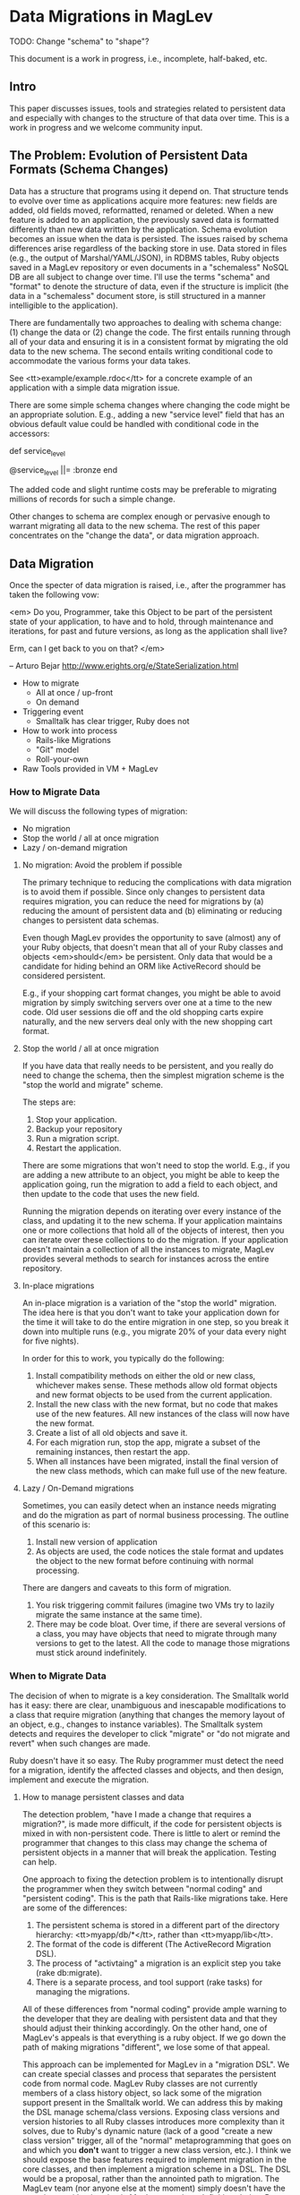 * Data Migrations in MagLev

  TODO: Change "schema" to "shape"?

  This document is a work in progress, i.e., incomplete, half-baked, etc.

** Intro

  This paper discusses issues, tools and strategies related to persistent
  data and especially with changes to the structure of that data over
  time.  This is a work in progress and we welcome community input.

** The Problem: Evolution of Persistent Data Formats (Schema Changes)

   Data has a structure that programs using it depend on.  That structure
   tends to evolve over time as applications acquire more features: new
   fields are added, old fields moved, reformatted, renamed or
   deleted. When a new feature is added to an application, the previously
   saved data is formatted differently than new data written by the
   application.  Schema evolution becomes an issue when the data is
   persisted.  The issues raised by schema differences arise regardless of
   the backing store in use.  Data stored in files (e.g., the output of
   Marshal/YAML/JSON), in RDBMS tables, Ruby objects saved in a MagLev
   repository or even documents in a "schemaless" NoSQL DB are all subject
   to change over time.  I'll use the terms "schema" and "format" to denote
   the structure of data, even if the structure is implicit (the data in a
   "schemaless" document store, is still structured in a manner
   intelligible to the application).

   There are fundamentally two approaches to dealing with schema change:
   (1) change the data or (2) change the code.  The first entails running
   through all of your data and ensuring it is in a consistent format by
   migrating the old data to the new schema.  The second entails writing
   conditional code to accommodate the various forms your data takes.

   See <tt>example/example.rdoc</tt> for a concrete example of an
   application with a simple data migration issue.

   There are some simple schema changes where changing the code might be an
   appropriate solution. E.g., adding a new "service level" field that has
   an obvious default value could be handled with conditional code in the
   accessors:

     def service_level
       # Initialize to bronze for old customers.  New customers
       # have service_level set in initializer.
       @service_level ||= :bronze
     end

   The added code and slight runtime costs may be preferable to migrating
   millions of records for such a simple change.

   Other changes to schema are complex enough or pervasive enough to
   warrant migrating all data to the new schema.  The rest of this paper
   concentrates on the "change the data", or data migration approach.

** Data Migration

   Once the specter of data migration is raised, i.e., after the programmer
   has taken the following vow:

     <em>
     Do you, Programmer, take this Object to be part of the persistent
     state of your application, to have and to hold, through maintenance
     and iterations, for past and future versions, as long as the
     application shall live?

     Erm, can I get back to you on that?
     </em>

     -- Arturo Bejar http://www.erights.org/e/StateSerialization.html

   + How to migrate
     + All at once / up-front
     + On demand
   + Triggering event
     + Smalltalk has clear trigger, Ruby does not
   + How to work into process
     + Rails-like Migrations
     + "Git" model
     + Roll-your-own
   + Raw Tools provided in VM + MagLev

*** How to Migrate Data

    We will discuss the following types of migration:
    + No migration
    + Stop the world / all at once migration
    + Lazy / on-demand migration

**** No migration: Avoid the problem if possible

     The primary technique to reducing the complications with data
     migration is to avoid them if possible.  Since only changes to
     persistent data requires migration, you can reduce the need for
     migrations by (a) reducing the amount of persistent data and (b)
     eliminating or reducing changes to persistent data schemas.

     Even though MagLev provides the opportunity to save (almost) any of
     your Ruby objects, that doesn't mean that all of your Ruby classes and
     objects <em>should</em> be persistent. Only data that would be a
     candidate for hiding behind an ORM like ActiveRecord should be
     considered persistent.

     E.g., if your shopping cart format changes, you might be able to avoid
     migration by simply switching servers over one at a time to the new
     code.  Old user sessions die off and the old shopping carts expire
     naturally, and the new servers deal only with the new shopping cart
     format.

**** Stop the world / all at once migration

     If you have data that really needs to be persistent, and you really do
     need to change the schema, then the simplest migration scheme is the
     "stop the world and migrate" scheme.

     The steps are:
     1. Stop your application.
     2. Backup your repository
     3. Run a migration script.
     4. Restart the application.

     There are some migrations that won't need to stop the world.  E.g., if
     you are adding a new attribute to an object, you might be able to keep
     the application going, run the migration to add a field to each
     object, and then update to the code that uses the new field.

     Running the migration depends on iterating over every instance of the
     class, and updating it to the new schema.  If your application
     maintains one or more collections that hold all of the objects of
     interest, then you can iterate over these collections to do the
     migration.  If your application doesn't maintain a collection of all
     the instances to migrate, MagLev provides several methods to search
     for instances across the entire repository.

**** In-place migrations

     An in-place migration is a variation of the "stop the world"
     migration.  The idea here is that you don't want to take your
     application down for the time it will take to do the entire migration
     in one step, so you break it down into multiple runs (e.g., you
     migrate 20% of your data every night for five nights).

     In order for this to work, you typically do the following:
     1. Install compatibility methods on either the old or new class,
        whichever makes sense.  These methods allow old format objects and
        new format objects to be used from the current application.
     2. Install the new class with the new format, but no code that makes
        use of the new features.  All  new instances of the class will now
        have the new format.
     3. Create a list of all old objects and save it.
     4. For each migration run, stop the app, migrate a subset of the
        remaining instances, then restart the app.
     5. When all instances have been migrated, install the final version of
        the new class methods, which can make full use of the new feature.

**** Lazy / On-Demand migrations

     Sometimes, you can easily detect when an instance needs migrating and
     do the migration as part of normal business processing.  The outline
     of this scenario is:

     1. Install new version of application
     2. As objects are used, the code notices the stale format and updates
        the object to the new format before continuing with normal
        processing.

     There are dangers and caveats to this form of migration.
     1. You risk triggering commit failures (imagine two VMs try to lazily
        migrate the same instance at the same time).
     2. There may be code bloat.  Over time, if there are several versions
        of a class, you may have objects that need to migrate through many
        versions to get to the latest.  All the code to manage those
        migrations must stick around indefinitely.

*** When to Migrate Data

    The decision of when to migrate is a key consideration.  The Smalltalk
    world has it easy: there are clear, unambiguous and inescapable
    modifications to a class that require migration (anything that changes
    the memory layout of an object, e.g., changes to instance variables).
    The Smalltalk system detects and requires the developer to click
    "migrate" or "do not migrate and revert" when such changes are
    made.

    Ruby doesn't have it so easy. The Ruby programmer must detect the need
    for a migration, identify the affected classes and objects, and then
    design, implement and execute the migration.

**** How to manage persistent classes and data

     The detection problem, "have I made a change that requires a
     migration?", is made more difficult, if the code for persistent
     objects is mixed in with non-persistent code.  There is little to
     alert or remind the programmer that changes to this class may change
     the schema of persistent objects in a manner that will break the
     application.  Testing can help.

     One approach to fixing the detection problem is to intentionally
     disrupt the programmer when they switch between "normal coding" and
     "persistent coding". This is the path that Rails-like migrations
     take.  Here are some of the differences:

     1. The persistent schema is stored in a different part of the
        directory hierarchy: <tt>myapp/db/*</tt>, rather than
        <tt>myapp/lib</tt>.
     2. The format of the code is different (The ActiveRecord Migration
        DSL).
     3. The process of "activtaing" a migration is an explicit step you
        take (rake db:migrate).
     4. There is a separate process, and tool support (rake tasks) for
        managing the migrations.

     All of these differences from "normal coding" provide ample warning to
     the developer that they are dealing with persistent data and that they
     should adjust their thinking accordingly.  On the other hand, one of
     MagLev's appeals is that everything is a ruby object.  If we go down
     the path of making migrations "different", we lose some of that
     appeal.

     This approach can be implemented for MagLev in a "migration DSL".  We
     can create special classes and process that separates the persistent
     code from normal code. MagLev Ruby classes are not currently members
     of a class history object, so lack some of the migration support
     present in the Smalltalk world.  We can address this by making the DSL
     manage schema/class versions.  Exposing class versions and version
     histories to all Ruby classes introduces more complexity than it
     solves, due to Ruby's dynamic nature (lack of a good "create a new
     class version" trigger, all of the "normal" metaprogramming that goes
     on and which you *don't* want to trigger a new class version, etc.).
     I think we should expose the base features required to implement
     migration in the core classes, and then implement a migration scheme
     in a DSL.  The DSL would be a proposal, rather than the annointed path
     to migration.  The MagLev team (nor anyone else at the moment) simply
     doesn't have the experience with migration in MagLev to make a
     definitive choice.  Better to show a path, provide base features
     (Object>>become, etc.) and engage the community to help us with
     developing approaches to the problem.

     + How does a strategy identify objects in an old schema? (by class
       identity/version).
     + How does a migration recover from failure half way through?  E.g.,
       if you are migrating instances 10k at a time, and you've succesfully
       migrated 100k objects, and then fail with 100k left, you now have a
       repository with a mix of old and new, but you haven't installed the
       new code?....

**** Two Migration Strategies: Class Version Based and "Ruby" migrations

    You can keep the identity of your new classes, or, you can version
    classes.  MagLev does not currently provide support for class
    versioning out of the box.  Class versioning *is* something GemStone/S
    provides for the Smalltalk product, but Smalltalk semantics do not
    allow the re-opening of classes that Ruby allows.  Smalltalk requires
    class versioning, where Ruby allows alternative data migration
    strategies.  For background on the Smalltalk migration strategy, you
    can read Chapter 8 of the GS64 Programming Guide.

    A nice aspect of using class versioning to manage migrations, is that
    it can manage coordinated changes of behavior with changes to schema.
    E.g., in the example of changing the Point class from rectangular to
    polar coordinates, you'd want to change not only schema (@x and @y
    become @theta and @r), but you also want to change methods (e.g.,
    "def x; @x; end" becomes a calculation, not a simple accessor.

    If you don't want the complexity of versioned classes, then some other
    mechanism must be used to coordinate the correct behavior with the
    schema (simplest approach is to force migration of data when an old
    instance is found, then use new behavior).


    Smalltalk:
    + OldClass migrateTo: NewClass  # defines the class to migrate to
    + anInstance migrate
    + allAnimals do: [ :each | each migrate ]
    + Animal migrateInstances: [a, b, c] to: NewAnimal

    To migrate all instances of old versions of Animal to NewAnimal:

    | animalHist allAnimals|
    animalHist := Animal classHistory.
    allAnimals := SystemRepository listInstances: animalHist.

    "returns an array of the same size as the class history.
     Each element in the array is a set corresponing to one
     version of the class. Each set contains all the instances of
     that version of the class."

    1 to: animalHist size-1 do: [:index|
      (animalHist at: index) migrateInstances: (allAnimals at: index)
                             to: (animalHist at animalHist size) ] .

** The Broader Application Life Cycle

   Schema changes happen in the broader context of an application
   life-cycle.  A robust solution to the Data Migration issue must address
   both the development and deployment phases of an application.

   Consider a web application.  Typically, there are many short lived
   development iterations, many of which are followed by a deployment of
   the app into production.  The Data Migration solution must support quick
   development iterations, and also deploying those changes to staging,
   testing and deployment environments.  This means providing tools, hooks
   or other support to coordinate the persistent schema, the state of the
   repository and the state of non-persistent application code and other
   files.

*** Development Stage

    A typical development iteration cycles through many loops of:

    1. Change schema, e.g., through a migration file, e.g.:
         $ rails generate model Product name:string description:text
    2. Update development repository to new schema, with data migration,
       e.g.: $ rake db:migrate
    3. Edit client code (models, views, tests, etc.)
    4. Edit deployment scripts  / configuration
    5. Commit to a VCS, e.g., "$ git commit -m 'Added @foo to model'"

    There may be many loops through these steps.

    During development, the developer maintains the coordination between
    the state of the repository and the state of the application code,
    config etc.  This is done manually, and is what the developer is paid
    to do.

    In Smalltalk, the coordination between the "client code" and the
    "repository schema" is all in the image.  In Ruby,

*** Deployment and other stages

    When it comes to testing and deployment, the same set of resources
    needs to be coordinated in a different computing environment (e.g., the
    test db and test machines, or the staging or deployment environments).
    This is typically done via scripting (capistrano, vlad, etc.), and is
    typically done once per environment (unless errors arise).

    1. checkout the appropriate tag from VCS ($ git checkout -rV_1_0 foo)
    2. Run the deployment script: $ cap deploy
    3. Test

** List of changes and how to deal with them

   The problematic changes are ones where something about the class
   definition is incompatible with old format instances.  In Smalltalk, this was
   the offset of the instance variables (compiled methods have integer
   offsets to instance variables; they don't search by name).
   But old-style objects still refer to old-style classes (version history
   etc.).   In ruby, there will be (typically) only one class.
   You wouldn't want to trigger a global migration everytime somone monkey
   patched Object...

*** Add an attribute

    This is a relatively easy migration.  See the +example+ directory for
    sample code.

*** Remove an attribute

    The order of actions should be the opposite of add an attribute:
    1. Remove the code that accesses the attribute
    2. Do a data migration to remove that attribute

    Note: There won't be any immediate space savings by removing the
    attribute.
*** Rename an attribute

    Similar to remove an attribute

**** Via accessors:

     Consider just providing an accessor that reads the old name.  It will
     be quicker and safer than changing the actual instance variable name.

     Original:

       class C
         VERSION "1.0.0"

         attr_accessor :foo

         def initialize(foo)
           @foo = foo
         end
       end

     New:

       class C
         VERSION "1.0.1"

         # attr_accessor :foo

         def bar
           @foo
         end

         def bar=(value)
           @foo = value
         end

         def initialize(bar)
           @foo = bar
         end
       end

**** Via renaming

     Really. Just go back and write an accessor.

*** Rename a class
*** Change superclass
    + May require Object>>become
*** Persistently Mixin a module

    It is possible to avoid a migration here by mixing in the new module in
    the transient space.  Leave old classes persisted, but in your app
    startup code, do the include.  This would be done on each VM boot.

    Downside: Complex
*** Change a constant
*** Methods
*** Class hierarchy changes
**** Singleton classes
** More Complex Migration Needs

   The GemStone/S Smalltalk programming environment uses Object>>become,
   class versions and class histories to help in migration tasks.  The
   primary benefit is support for migrating instances without stopping the
   application.  The idea is that by simultaneously having two class
   hierarchies (the new, currently running class hierarchy, and the old
   version of the classes), that objects can be migrated while the
   application runs.

   The key for this to work is that objects retain a direct reference to
   their class, which holds the methods.  Old format objects use old code
   and new format objects use the methods in the new class.

*** Example 1: Change interpretation/meaning of instance variable

    TODO: Write a small app that demonstrates this?

    Suppose you have an application with a Geometry class that stores
    angles in degrees:

       class Geometry
         attr_accessor :angle   # @angle holds value in degrees
         ...
       end

    You want to change the application to do calculations in radians.
    The following migration strategy is possible.

    1. The running application is working off of the original code (i.e.,
       angles are in degrees).
    2. A new version of the class is introduced.  It redefines the angle
       accessor to convert from radians (the stored format) to degrees (the
       format in use by the old version of the code).  At this point, there
       are no instances of this new class, so there will be no invocations
       of this new method yet.
    3. A migration thread is started, which finds all old objects, and
       migrates them to the new format.  It will atomically (a) convert the
       value of @angle from degrees to radians, and make the class of that
       object be the new version of the class.  Now, any of the old code
       that gets a new object (which has @angle stored as radians) and asks
       for its angle, will invoke the new accessor which converts back to
       degrees and reports degrees.
    4. After all instances have been converted, the method dictionary of
       the new class is updated (an atomic operation) to switch over to the
       final version of the code where everything is done in radians.
    5. The old class file can then be freed for garbage collection.
*** Example 2: Lazy update of objects

    + Install the new class (there will be no instances of it).
    + Replace the method dictionary of the original class, such that all
      access to the old instances invokes a migration.
    + As each old instance is accessed during normal business, the first
      method invocation triggers a migration to the new class, a become,
      and then the invocation is re-triggered on the object now that it
      is an instance of the new class, so it gets the new method
      dictionaries and it has had its state updated via the migration.

** Tools Provided by MagLev
   + To find instances that need migration: Class#all_instances,
     ObjectSpace#all_instances
   + ACID Transactions to run migration code in
   + Should write a migration helper ala active record migrations?
   + Object>>become etc.
*** How to find instances in need of migration

    There are two ways to search for all instances needing migration: (a)
    use application level collections (b) search the repository.

    If your application keeps all instances of interest in its own
    application level collection (e.g., all BlogPosts are in
    Maglev::PERSISTENT_ROOT[BlogPosts]), then you simply need to iterate
    over that collection to find all of the instances needed for
    migration.  Additionally, you have the opportunity to modify the setter
    methods on the collection to check that new instances are migrated as
    well.

    If there is no reliable collection of all instances, then you'll need
    to perform a repository search.  MagLev offers the following methods:

    Class#all_instances: The <tt>all_instances</tt> method on +Class+ will
    return a collection of all the instances of that class.  It does this
    by searching every object in the repository, and returning those that
    are direct instances of that class (i.e., it will not return instances
    of subclasses).

** Appendix: Differences Between Smalltalk and Ruby

   Smalltalk and Ruby face a different set of persistence issues.  While
   this paper is informed by the GemStone Smalltalk features and recipes
   for data migration, we approach the issue from a ruby perspective, as
   the needs of the Ruby programmer are different than the needs of the
   Smalltalk programmer due to differences in the languages.

*** Smalltalk requires instance migration; ruby does not

    In Smalltalk, certain changes to a class *require* instance migration
    (any change to instance variables, class variables or inheritance
    hierarchy).  Smalltalk classes hold the list of instance variable
    names, and all instances of a Smalltalk class have space allocated for
    each instance variable defined in its class (and superclasses).  If the
    set of instance variables changes, then the system must visit each
    instance, and update the set of instance variables stored in it.
    Furthermore, all methods that reference those instance variables must
    be updated, since instance variables are encoded in a method as an
    offset from the object header.  If the position of an instance variable
    changes, then all methods that reference will have the wrong offset.
    So, the Smalltalk system must re-compile all methods for a class when
    the instance variables change.

    Ruby does not store a list of instance variables in a Class.  Instead,
    each object starts life with no instance variables, and storage is
    allocated at runtime as methods that reference the instance variables
    are invoked.  This means that different instances of the same Ruby
    class can occupy different amounts of memory and have completely
    different subsets of instance variables set for it.  Furthermore,
    singleton classes and metaprogramming methods (instance_variable_set)
    can set unique instance variables on some objects.

*** Smalltalk knows when to version a class; Ruby does not know

    The Smalltalk programming environment can detect when it is necessary to
    create a new version of a class, and asks the programmer to confirm.
    The Ruby environment does not have a clear dmarcation of when it is
    necessary to create a new version of a class, so we rely on the
    developer / admin to tell the system when to create a new version (and
    of what).

** Guidelines and Gotchas for Migration
   + You can't "delete" an instance variable (true only for fixed inst
     vars?).   So, if you have @foo in V1 of your class, then you abandon
     using @foo in V2, and then re-use @foo for something else in V3, then
     your old V1 instances will have @foo inst var, but it will be V1 data,
     not V3 data.
   + If we go with versioned classes, then you should not use a class as a
     key in a hash or for other comparisons.  E.g., if you do:

       # version 1 of point
       class Point
         # use cartesian coordinates...
         ...
       end
       Maglev::PERSISTENT_ROOT[Point] = []
       10.times { |i| Maglev::PERSISTENT_ROOT[Point] << Point.new(i,i) }


     and then you create a new version of Point:
       # version 2 of point
       class Point
         # use polar coordinates...
         ...
       end

     Now, when you go to Maglev::PERSISTENT_ROOT[Point], you are going to
     get nil, since Object::Point is now a new class, hence new identity.

** Issues / TODO
   + Write about commit conflicts and lazy migrations (two different VMs
     try to lazily migrate the same old instance).

   + Write a migration framework to help.  See the specs in test for more
     details.

     The reason to do this is that Ruby (esp Rails) developers are very
     into an iterative life-cycle, where there will be many small data
     format changes over the course of a few months (even in production).
     They are used to a migration framework and want it regardless of the
     ORM.

   + Write sample programs for several of the most popular migrations.

   + How to handle migrating instances that are indexed.
   + How do you migrate sub-classes?
   + How do you deal with references to classes?  If some object references
     V1 of ClassX, and you change its class to V2, then how do you update
     the reference held by the object?

     This is only a problem if you actually version classes.  In ruby, if
     you re-open classes, then you don't have problems???

   + Migrations paradigm
   + Version control paradigm
     + You check in code and data
       (this is the hook to know what classes to version, and when to
       version them).
       In ST, the system knows when to version a class (whenever there is a
       structural change) and asks you to confirm.  In Ruby, we need a user
       gesture to indicate when to checkin a new version.

   + General problem of persistent data and schema changes
   + Many NoSQL options seem to ignore this and wave the "schemaless"
     banner.
   + We don't have all the answers, but here are some issues, and some
     tools.
   + Where is behavior stored? Where is state stored? How are they
     coordinated.  In Smalltalk, everything's an object: state stored in
     objects, and that state has a pointer to its behavior in the (version
     of) the class.  When you migrate a smalltalk object, it gets an
     updated view of behavior when you migrate by pointing to the new
     version of the class.  The old versions point to old behavior.

     In Ruby, you have state in and behavior in objects, but you also have
     behavior specified in files which are read in.  Plus MagLev has
     transient and persistent state (and behavior).  Since we don't have
     the class version thing, we can get our state and behavior out-of-sync
     (plus the file being out of sync with in-memory).

     Rails migrations suffer from this?!

     Smalltalk seems to have state + behavior + tools to help with it all.
     The tools know about the image and do a lot of coordination work.
     Rails has a bunch of rake tasks, but it is not nearly as seamless.
** Interesting Reading

   http://userweb.cs.utexas.edu/~wcook/Drafts/2009/essay.pdf
     Note the issue in section 2.3 on "Unique Implementations".  With
     versioned classes, OO allows multiple implementations, as long as the
     API hasn't changed (e.g., both polar and cartesian based
     implementations of a Point class can be mixed.).

   http://www.erights.org/data/serial/jhu-paper/upgrade.html

   http://lambda-the-ultimate.org/node/526

   http://www.erights.org/e/StateSerialization.html
